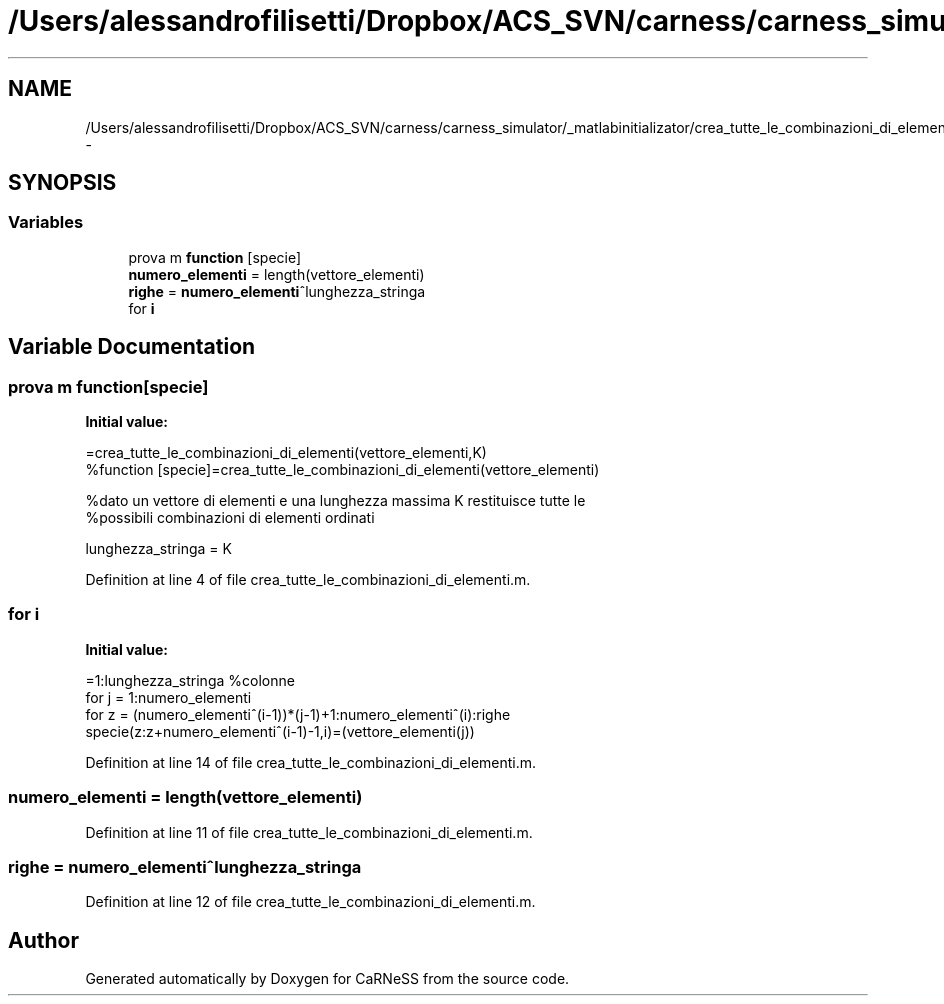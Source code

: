 .TH "/Users/alessandrofilisetti/Dropbox/ACS_SVN/carness/carness_simulator/_matlabinitializator/crea_tutte_le_combinazioni_di_elementi.m" 3 "Wed Apr 3 2013" "Version 3.2 (20130403.51)" "CaRNeSS" \" -*- nroff -*-
.ad l
.nh
.SH NAME
/Users/alessandrofilisetti/Dropbox/ACS_SVN/carness/carness_simulator/_matlabinitializator/crea_tutte_le_combinazioni_di_elementi.m \- 
.SH SYNOPSIS
.br
.PP
.SS "Variables"

.in +1c
.ti -1c
.RI "prova m \fBfunction\fP [specie]"
.br
.ti -1c
.RI "\fBnumero_elementi\fP = length(vettore_elementi)"
.br
.ti -1c
.RI "\fBrighe\fP = \fBnumero_elementi\fP^lunghezza_stringa"
.br
.ti -1c
.RI "for \fBi\fP"
.br
.in -1c
.SH "Variable Documentation"
.PP 
.SS "prova m function[specie]"
\fBInitial value:\fP
.PP
.nf
=crea_tutte_le_combinazioni_di_elementi(vettore_elementi,K)
%function [specie]=crea_tutte_le_combinazioni_di_elementi(vettore_elementi)

%dato un vettore di elementi e una lunghezza massima K restituisce tutte le
%possibili combinazioni di elementi ordinati

lunghezza_stringa = K
.fi
.PP
Definition at line 4 of file crea_tutte_le_combinazioni_di_elementi\&.m\&.
.SS "for i"
\fBInitial value:\fP
.PP
.nf
=1:lunghezza_stringa %colonne
   for j = 1:numero_elementi
       for z = (numero_elementi^(i-1))*(j-1)+1:numero_elementi^(i):righe
           specie(z:z+numero_elementi^(i-1)-1,i)=(vettore_elementi(j))
.fi
.PP
Definition at line 14 of file crea_tutte_le_combinazioni_di_elementi\&.m\&.
.SS "numero_elementi = length(vettore_elementi)"

.PP
Definition at line 11 of file crea_tutte_le_combinazioni_di_elementi\&.m\&.
.SS "righe = \fBnumero_elementi\fP^lunghezza_stringa"

.PP
Definition at line 12 of file crea_tutte_le_combinazioni_di_elementi\&.m\&.
.SH "Author"
.PP 
Generated automatically by Doxygen for CaRNeSS from the source code\&.
